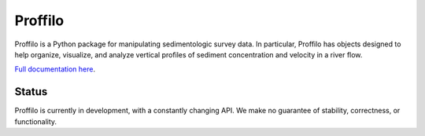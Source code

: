 ********
Proffilo
********

.. image:: https://travis-ci.com/amoodie/proffilo.svg?token=JkLAyPZnuAPbRb3qbzHn&branch=master
    :target: https://travis-ci.com/amoodie/proffilo

Proffilo is a Python package for manipulating sedimentologic survey data. 
In particular, Proffilo has objects designed to help organize, visualize, and analyze vertical profiles of sediment concentration and velocity in a river flow.

`Full documentation here <https://amoodie.github.io/proffilo/index.html>`_.

Status
======

Proffilo is currently in development, with a constantly changing API.
We make no guarantee of stability, correctness, or functionality.

